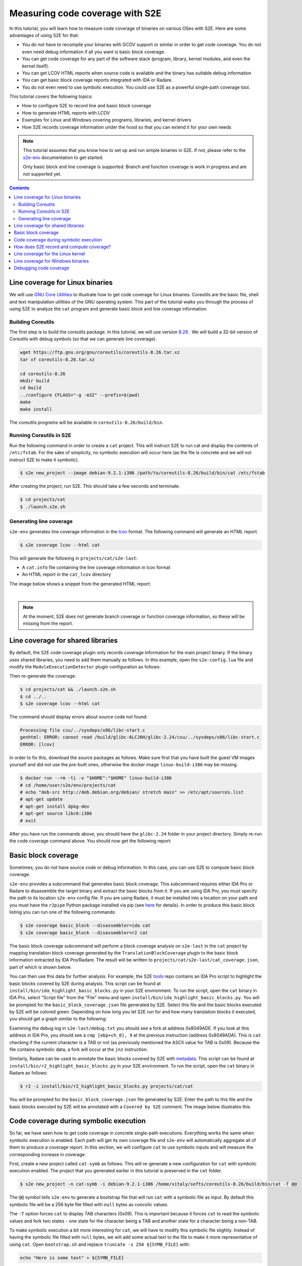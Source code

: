 ================================
Measuring code coverage with S2E
================================

In this tutorial, you will learn how to measure code coverage of binaries on various OSes with S2E.
Here are some advantages of using S2E for that:

- You do not have to recompile your binaries with GCOV support or similar in order to get
  code coverage. You do not even need debug information if all you want is basic block coverage.

- You can get code coverage for any part of the software stack (program, library, kernel modules, and even
  the kernel itself).

- You can get LCOV HTML reports when source code is available and the binary has suitable debug information

- You can get basic block coverage reports integrated with IDA or Radare.

- You do not even need to use symbolic execution. You could use S2E as a powerful single-path coverage tool.

This tutorial covers the following topics:

- How to configure S2E to record line and basic block coverage
- How to generate HTML reports with LCOV
- Examples for Linux and Windows covering programs, libraries, and kernel drivers
- How S2E records coverage information under the hood so that you can extend it for your own needs


.. note::

    This tutorial assumes that you know how to set up and run simple binaries in S2E. If not, please refer to the
    `s2e-env <../../s2e-env.rst>`__ documentation to get started.

    Only basic block and line coverage is supported.
    Branch and function coverage is work in progress and are not supported yet.

.. contents::


Line coverage for Linux binaries
================================

We will use `GNU Core Utilities <https://www.gnu.org/software/coreutils/coreutils.html>`_ to illustrate how to get
code coverage for Linux binaries. Coreutils are the basic file, shell and text
manipulation utilities of the GNU operating system. This part of the tutorial walks you through the process of using
S2E to analyze the ``cat`` program and generate basic block and line coverage information.


Building Coreutils
------------------

The first step is to build the coreutils package. In this tutorial, we will use version `8.26
<https://ftp.gnu.org/gnu/coreutils/coreutils-8.26.tar.xz>`_ . We will build a 32-bit version of Coreutils with debug
symbols (so that we can generate line coverage).

.. code-block:: console

    wget https://ftp.gnu.org/gnu/coreutils/coreutils-8.26.tar.xz
    tar xf coreutils-8.26.tar.xz

    cd coreutils-8.26
    mkdir build
    cd build
    ../configure CFLAGS="-g -m32" --prefix=$(pwd)
    make
    make install

The coreutils programs will be available in ``coreutils-8.26/build/bin``.

Running Coreutils in S2E
------------------------

Run the following command in order to create a ``cat`` project. This will instruct S2E to run cat and display
the contents of ``/etc/fstab``. For the sake of simplicity, no symbolic execution will occur here (as the file
is concrete and we will not instruct S2E to make it symbolic).

.. code-block:: console

    $ s2e new_project --image debian-9.2.1-i386 /path/to/coreutils-8.26/build/bin/cat /etc/fstab


After creating the project, run S2E. This should take a few seconds and terminate.

.. code-block:: console

    $ cd projects/cat
    $ ./launch.s2e.sh


Generating line coverage
------------------------

``s2e-env`` generates line coverage information in the `lcov <http://ltp.sourceforge.net/coverage/lcov.php>`_ format.
The following command will generate an HTML report.

.. code-block:: console

    $ s2e coverage lcov --html cat

This will generate the following in ``projects/cat/s2e-last``:

* A ``cat.info`` file containing the line coverage information in lcov format
* An HTML report in the ``cat_lcov`` directory

The image below shows a snippet from the generated HTML report:

.. image:: lcov-cat-sp1.png
   :width: 640px

|

.. image:: lcov-cat-sp2.png
   :width: 640px

.. note::

  At the moment, S2E does not generate branch coverage or function coverage information, so these will be
  missing from the report.


Line coverage for shared libraries
==================================

By default, the S2E code coverage plugin only records coverage information for the main project binary. If the
binary uses shared libraries, you need to add them manually as follows. In this example, open the ``s2e-config.lua``
file and modify the ``ModuleExecutionDetector`` plugin configuration as follows:

.. code-block:: lua
   :caption: s2e-config.lua

    add_plugin("ModuleExecutionDetector")
    pluginsConfig.ModuleExecutionDetector = {
        mod_0 = {
            moduleName = "cat",
            kernelMode =  false,
        },

        mod_1 = {
            moduleName = "libc-2.24.so",
            kernelMode =  false,
        }
    }

Then re-generate the coverage:

.. code-block:: console

    $ cd projects/cat && ./launch.s2e.sh
    $ cd ../..
    $ s2e coverage lcov --html cat

The command should display errors about source code not found:

.. code-block:: console

    Processing file csu/../sysdeps/x86/libc-start.c
    genhtml: ERROR: cannot read /build/glibc-6LCJ6H/glibc-2.24/csu/../sysdeps/x86/libc-start.c
    ERROR: [lcov]

In order to fix this, download the source packages as follows. Make sure first that you have built the guest VM images
yourself and did not use the pre-built ones, otherwise the docker image ``linux-build-i386`` may be missing.

.. code-block:: console

    $ docker run --rm -ti -v "$HOME":"$HOME" linux-build-i386
    # cd /home/user/s2e/env/projects/cat
    # echo "deb-src http://deb.debian.org/debian/ stretch main" >> /etc/apt/sources.list
    # apt-get update
    # apt-get install dpkg-dev
    # apt-get source libc6:i386
    # exit

After you have run the commands above, you should have the ``glibc-2.24`` folder in your project directory.
Simply re-run the code coverage command above. You should now get the following report:

.. image:: lcov-libc-sp1.png
   :width: 640px


Basic block coverage
====================

Sometimes, you do not have source code or debug information. In this case, you can use S2E to compute
basic block coverage.

``s2e-env`` provides a subcommand that generates basic block coverage. This subcommand requires either IDA Pro or
Radare to disassemble the target binary and extract the basic blocks from it. If you are using IDA Pro, you must
specify the path to its location ``s2e-env`` config file. If you are using Radare, it must be installed into a location
on your path and you must have the ``r2pipe`` Python package installed via pip (see
`here <https://github.com/S2E/s2e-env/blob/master/README.md>`_ for details). In order to produce this basic block
listing you can run one of the following commands:

.. code-block:: console

    $ s2e coverage basic_block --disassembler=ida cat
    $ s2e coverage basic_block --disassembler=r2 cat

The basic block coverage subcommand will perform a block coverage analysis on ``s2e-last`` in the ``cat`` project by
mapping translation block coverage generated by the ``TranslationBlockCoverage`` plugin to the basic block information
extracted by IDA Pro/Radare. The result will be written to ``projects/cat/s2e-last/cat_coverage.json``, part of
which is shown below.

.. code-block:: json
   :caption: cat_coverage.json

    {
        "coverage": [
            {
                "end_addr": 134516923,
                "function": "__do_global_dtors_aux",
                "start_addr": 134516916
            },
            {
                "end_addr": 134516165,
                "function": ".__fpending",
                "start_addr": 134516160
            },
            {
                "end_addr": 134515758,
                "function": ".init_proc",
                "start_addr": 134515754
            },
            ...
        ],
        "stats": {
            "covered_basic_blocks": 215,
            "total_basic_blocks": 1456
        }
    }

You can then use this data for further analysis. For example, the S2E `tools <https://github.com/S2E/tools>`_ repo
contains an IDA Pro script to highlight the basic blocks covered by S2E during analysis. This script can be found at
``install/bin/ida_highlight_basic_blocks.py`` in your S2E environment. To run the script, open the ``cat`` binary in
IDA Pro, select "Script file" from the "File" menu and open ``install/bin/ida_highlight_basic_blocks.py``. You will be
prompted for the ``basic_block_coverage.json`` file generated by S2E. Select this file and the basic blocks executed by
S2E will be colored green. Depending on how long you let S2E run for and how many translation blocks it executed, you
should get a graph similar to the following:

.. image:: ida_cat_coverage.png
   :width: 640

Examining the debug log in ``s2e-last/debug.txt`` you should see a fork at address 0x8049ADE. If you look at this
address in IDA Pro, you should see a ``cmp [ebp+ch_0], 9`` at the previous instruction (address 0x8049ADA). This is
``cat`` checking if the current character is a TAB or not (as previously mentioned the ASCII value for TAB is 0x09).
Because the file contains symbolic data, a fork will occur at the ``jnz`` instruction.

Similarly, Radare can be used to annotate the basic blocks covered by S2E with `metadata
<https://radare.gitbooks.io/radare2book/content/disassembling/adding_metadata.html>`_. This script can be found at
``install/bin/r2_highlight_basic_blocks.py`` in your S2E environment. To run the script, open the ``cat`` binary in
Radare as follows:

.. code-block:: console

    $ r2 -i install/bin/r2_highlight_basic_blocks.py projects/cat/cat

You will be prompted for the ``basic_block_coverage.json`` file generated by S2E. Enter the path to this file and the
basic blocks executed by S2E will be annotated with a ``Covered by S2E`` comment. The image below illustrates this.

.. image:: r2_cat_coverage.png
   :width: 640


Code coverage during symbolic execution
=======================================

So far, we have seen how to get code coverage in concrete single-path executions. Everything works the same
when symbolic execution is enabled. Each path will get its own coverage file and ``s2e-env`` will automatically
aggregate all of them to produce a coverage report. In this section, we will configure ``cat`` to use symbolic
inputs and will measure the corresponding increase in coverage.

First, create a new project called ``cat-symb`` as follows. This will re-generate a new configuration for ``cat``
with symbolic execution enabled. The project that you generated earlier in this tutorial is preserved in the ``cat``
folder.

.. code-block:: console

    $ s2e new_project -n cat-symb -i debian-9.2.1-i386 /home/vitaly/softs/coreutils-8.26/build/bin/cat -T @@

The ``@@`` symbol tells ``s2e-env`` to generate a bootstrap file that will run ``cat`` with a symbolic file as input.
By default this symbolic file will be a 256 byte file filled with ``null`` bytes as concolic values.

The ``-T`` option forces ``cat`` to display TAB characters (0x09). This is important because it forces ``cat`` to read
the symbolic values and fork two states - one state for the character being a TAB and another state for a character
being a non-TAB.

To make symbolic execution a bit more interesting for ``cat``, we will have to modify this symbolic file slightly.
Instead of having the symbolic file filled with ``null`` bytes, we will add some actual text to the file to make it
more representative of using ``cat``. Open ``bootstrap.sh`` and replace ``truncate -s 256 ${SYMB_FILE}`` with:

.. code-block:: bash

    echo "Here is some text" > ${SYMB_FILE}

Then run S2E for a moment and terminate it.

.. code-block:: bash

    $ cd projects/cat-symb && ./launch-s2e.sh
    ...
    # Terminate S2E after a while
    $ killall -9 qemu-system-i386


Finally, get the code coverage:

.. code-block:: bash

    $ s2e coverage lcov --html cat-symb

Compare the obtained results with the previous single-path run. Line coverage percentage should be higher.

.. image:: lcov-cat-mp1.png
   :width: 640



How does S2E record and compute coverage?
=========================================

In this section, we will take a step back and explain at a high level what components of S2E are involved to
generate coverage. This is useful in case you would like to extend S2E to generate other types of coverage.

S2E takes as input a virtual machine and a configuration file, and outputs JSON files that contain a list of
executed program counters that belong to the modules specified in the configuration file. A module is essentially
a binary file that can be loaded and executed by the guest OS (``.exe``, ``.so``, ``.dll``, etc.),
whether in user or kernel space.

S2E relies on three plugins to generate coverage data: an OS monitor, a module execution detector, and
a coverage generator plugin. These plugins are all enabled by default in ``s2e-config.lua`` when creating a project
with ``s2e-env``. The job of the OS monitor (e.g., ``WindowsMonitor`` or ``LinuxMonitor``) is to monitor various
system events, such as module loads/unloads, and notify any interested plugins about them. One such plugin is the
module execution detector (``ModuleExecutionDetector``). This plugin reacts to events from the OS monitor
in order to notify its own clients about instructions executed by the modules of interest. The module execution
detector filters out all the other instructions that do not belong to the modules of interest. Finally, the code
coverage plugin (i.e., ``TranslationBlockCoverage``) connects to the module execution detector plugin in order to
record executed instructions.

The S2E coverage plugin records coverage during code *translation* rather than code *execution* in order to be more
efficient. The S2E execution engine continuously fetches blocks of guest code, translates them to host code, and
packages this host code into *translation blocks*. S2E stores translation blocks in a cache in order to avoid redundant
translations and speed up execution (e.g., if guest code executes a loop). The ``TranslationBlockCoverage`` plugin
listens for guest code translation events and records the start and end address of the block, as well as the size
of the block. S2E however only provides raw virtual addresses and the coverage plugin must first convert them to
addresses that are relative to the module's base address. ``TranslationBlockCoverage`` calls ``ModuleExecutionDetector``
in order to do the conversion. After that, it records the converted addresses in the JSON file. This conversion is
important, as raw virtual addresses may be different from run to run (relocations, ASLR, etc.).

Generating basic block coverage requires an off-line conversion step from translation blocks to basic blocks.
A translation block (TB) is a sequence of instructions that ends with a control flow change (e.g., call, jump).
A basic block (BB) is a translation block with the additional constraint that it may have only one entry. As a result,
a TB may span one or more BBs. A TB may also start in the middle of a translation block due to how the code
translator works (a TB may be interrupted at any time by an exception, and when execution returns, the translator
starts a fresh TB from the current program counter). The conversion will therefore take one TB and output all the BBs
it overlaps. This set of covered BBs will then be compared to the total set of BBs of the module in order to compute
basic block coverage.

Generating line coverage is simpler: just translate each address in ``[tb_start, tb_start + tb_size[`` to a source
file, line number, and function name using the debug information. ``s2e-env`` relies on the DWARF information stored
in the binary in order to get this information and package it into a coverage file understood by LCOV.


.. note::

    ``TranslationBlockCoverage`` only supports line/basic block coverage. It does not support branch coverage yet.
    A branch coverage plugin would have to instrument branch instructions and record their outcome. The plugin
    would listen to code translation events, check if the translated instruction is a branch, and if so insert
    instrumentation code. This code would then determine the ``(source_pc, target_pc)`` pair and record it in the
    coverage file. ``source_pc`` is the address of the current branch instruction and ``target_pc`` is already
    stored in the program counter register when the instrumentation runs.


Line coverage for the Linux kernel
==================================

The Linux kernel is just another module as far as S2E is concerned. Recording coverage for it works like for any
other program.

.. warning::

    Make sure you build S2E images yourself. Do not use the pre-built ones as the source information will not match
    the Linux source on your system and the coverage report may be empty.

1. Create a new project or pick an existing one. The analysis target does not matter, so you may also create
   an empty project.

   .. code-block:: bash

       $ cd /home/user/s2e/env
       $ s2e new_project -n linux-kernel -i debian-9.2.1-x86_64 --no-target --type linux


2. Add ``vmlinux`` to the ``ModuleExecutionDetector`` plugin configuration:

   .. code-block:: lua
       :caption: s2e-config.lua

       add_plugin("ModuleExecutionDetector")
       pluginsConfig.ModuleExecutionDetector = {
           mod_vmlinux = {
            moduleName = "vmlinux",
            kernelMode = true
           }
       }

3. Open ``bootstrap.sh`` and add the following commands right before the kill state command at the end of the script:

   .. code-block:: bash
      :caption: bootstrap.sh

        ...

        # Flush the CPU translation block cache.
        # This ensures that the code coverage plugin catches as much of the kernel as possible.
        # Omitting it may under-report coverage.
        # This command may go anywhere, but generally right before your workload.
        ${S2ECMD} flush_tbs

        # Run a kernel-intensive utility here
        find /usr

        # Kill states before exiting
        ${S2ECMD} kill $? "Target execution terminated"


   Alternatively, if you specified a binary to analyze during project creation, add ``${S2ECMD} flush_tbs``
   to the ``execute_target`` function in ``bootstrap.sh`` as follows.

   .. code-block:: bash
      :caption: bootstrap.sh

        function execute_target {
            local TARGET
            TARGET="$1"
            SYMB_FILE="$(prepare_inputs)"

            # ...

            # This command may go anywhere, but generally right before your workload
            ${S2ECMD} flush_tbs

            # Run a kernel-intensive utility here
            find /

            # ...
        }


4. Run S2E. The ``TranslationBlockCoverage`` plugins writes coverage files when states terminate so make sure
   at least one state is completed before killing S2E.

   .. code-block:: bash

       $ cd projects/linux-kernel
       $ ./launch-s2e.sh


5. Generate line coverage information. This may take a few minutes as ``vmlinux`` is large and ``pyelftools`` that
   ``s2e-env`` uses internally is slow. Do not forget the ``--include-covered-files-only`` option to keep the report
   as short as possible (source files with no coverage will be omitted).

   .. code-block:: bash

       $ s2e coverage lcov --html --include-covered-files-only linux-kernel

   This should produce a report that looks like this:

   .. image:: linux-cov.png
      :width: 640px


Line coverage for Windows binaries
==================================

Line coverage support for Windows binaries is currently in progress. There are two main cases:

1. Using embedded DWARF information in the executable file.
   ``s2e-env`` combines ``pefile`` with ``pyelftools`` in order to read DWARF information from PE files.
   Line coverage should work properly for Windows binaries compiled with DWARF information (clang, mingw, etc.).

2. Using the PDB file produced by Microsoft compilers.
   This format is not officially documented. Microsoft released some
   `source code <https://github.com/Microsoft/microsoft-pdb>`_ that helped LLVM add support for it, so Python parsers
   should come soon too. In the meantime, S2E provides a tool that converts PDB files to a JSON format
   that can be read by ``s2e-env``.

   The Windows device driver testing `tutorial <../../Tutorials/WindowsDrivers/FaultInjection.rst>`__
   shows in details how to obtain line coverage for Windows kernel binaries.



Debugging code coverage
=======================

The typical symptom is that the coverage report is empty. Here is a checklist to help with debugging:

- Check that your binaries have debug information. Recompile them if needed. For Windows binaries, make sure
  you generated the ``.lines`` file as instructed by the coverage tool.

- Make sure the source code is available at the same location as when the binary was built. In most cases,
  ``s2e-env`` will guess the proper location if you place the source in the project's directory.

- If you do not get any coverage for the Linux kernel, check that you built the guest images on the same machine
  where you run S2E (or at least all the files are at the same locations).
  You cannot use pre-built images as their source paths are unlikely to match those on your machine.

- Check that the ``tb-coverage*.json`` files contain adequate data. If they do not exist, check that you terminated
  S2E after at least one state completed. Alternatively, you can use the ``writeCoveragePeriod`` option of the
  ``TranslationBlockCoverage`` plugin in order to periodically dump coverage of the currently running state.
  If coverage files are empty or are missing some modules, check that the S2E configuration is correct.

- Check that ``ModuleExecutionDetector`` in ``s2e-config.lua`` is configured properly. If a module is missing,
  ``TranslationBlockCoverage`` will not generate any coverage information for it. Make sure that ``kernelMode`` is set
  appropriately (it must be false for user-space modules, true for kernel drivers).

- Check that the ``Vmi`` plugin in ``s2e-config.lua`` is configured properly. You do not normally need to touch
  this plugin as it is automatically configured with the right settings. If however you have a project generated with
  an older version of ``s2e-env``, you may need to add new entries. It must have at a minimum the following entries:

  .. code-block:: lua

     pluginsConfig.Vmi = {
         baseDirs = {
             "/home/user/s2e/env/projects/my-project",
             "/home/user/s2e/env/projects/my-project/guest-tools",
             "/home/user/s2e/env/projects/my-project/guestfs"
         }
     }

  The OS monitor plugin may not be able to find your binaries if these search paths are missing.

- Check that your project directory contains a symlink to guestfs:

  .. code-block:: bash

        $ ls -l /home/user/s2e/env/projects/my_project
        ...
        lrwxrwxrwx 1 user user      51 Apr  8 18:34 guestfs -> /mnt/home3/guest-images/debian-9.2.1-x86_64/guestfs
        ...

- Check that ``projects/my_project/guestfs/vmlinux`` is valid and contains line information (try ``addr2line``)

- Check that you did not delete temporary image build files, in particular the Linux source code.

  .. code-block:: bash

      (venv) localhost:~/s2e/env$ ls -l images/.tmp-output/linux-4.9.3-x86_64/linux-4.9.3/
      drwxrwxr-x  34 user user      4096 Apr 13 19:22 arch
      drwxrwxr-x   3 user user      4096 Apr 13 19:14 block
      drwxrwxr-x   2 user user      4096 Apr 13 19:12 certs
      -rw-rw-r--   1 user user    107982 Jan 19 13:27 config-i386
      -rw-rw-r--   1 user user     18693 Jan 19 13:27 COPYING
      -rw-rw-r--   1 user user     98277 Jan 19 13:27 CREDITS
      ...
